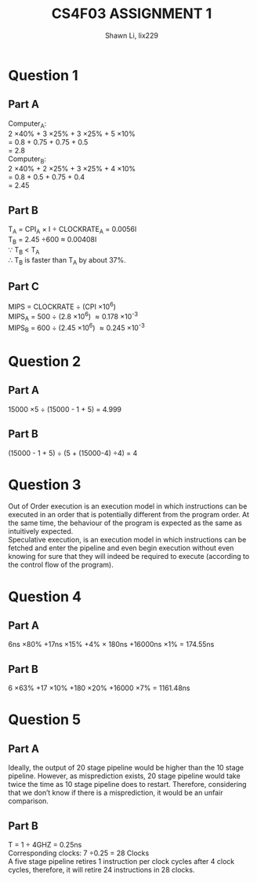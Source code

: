 #+TITLE: CS4F03 ASSIGNMENT 1
#+AUTHOR: Shawn Li, lix229

\newpage
* Question 1
** Part A
Computer_A: \\
2 \times 40% + 3 \times 25% + 3 \times 25% + 5 \times 10% \\
= 0.8 + 0.75 + 0.75 + 0.5 \\
= 2.8 \\ 
Computer_B: \\
2 \times 40% + 2 \times 25% + 3 \times 25% + 4 \times 10% \\
= 0.8 + 0.5 + 0.75 + 0.4 \\
= 2.45
** Part B
T_A = CPI_A \times I \div CLOCKRATE_A = 0.0056I \\
T_B = 2.45 \div 600 \approx 0.00408I \\
\because T_B < T_A \\
\therefore T_B is faster than T_A by about 37%.
** Part C
MIPS = CLOCKRATE \div (CPI \times 10^6) \\
MIPS_A = 500 \div (2.8 \times 10^6) \approx 0.178 \times 10^-3\\
MIPS_B = 600 \div (2.45 \times 10^6) \approx 0.245 \times 10^-3
* Question 2
** Part A
15000 \times 5 \div (15000 - 1 + 5) = 4.999
** Part B
(15000 - 1 + 5) \div (5 + (15000-4) \div 4) = 4
* Question 3
Out of Order execution is an execution model in which instructions can be executed in an order that is potentially different from the program order.
At the same time, the behaviour of the program is expected as the same as intuitively expected. \\

Speculative execution, is an execution model in which instructions can be fetched and enter the pipeline and even begin execution without 
even knowing for sure that they will indeed be required to execute (according to the control flow of the program).
* Question 4
** Part A
6ns \times 80% +17ns \times 15% +4% \times 180ns +16000ns  \times  1% = 174.55ns
** Part B
6 \times 63% +17 \times 10% +180 \times 20% +16000 \times 7% = 1161.48ns
* Question 5
** Part A
Ideally, the output of 20 stage pipeline would be higher than the 10 stage pipeline. However, as misprediction exists, 20 stage pipeline would take twice the time as 10 stage pipeline does to restart.
Therefore, considering that we don’t know if there is a misprediction, it would be an unfair comparison.
** Part B
T = 1 \div 4GHZ = 0.25ns \\
Corresponding clocks: 7 \div 0.25 = 28 Clocks \\
A five stage pipeline retires 1 instruction per clock cycles after 4 clock cycles, therefore, it will retire 24 instructions in 28 clocks.